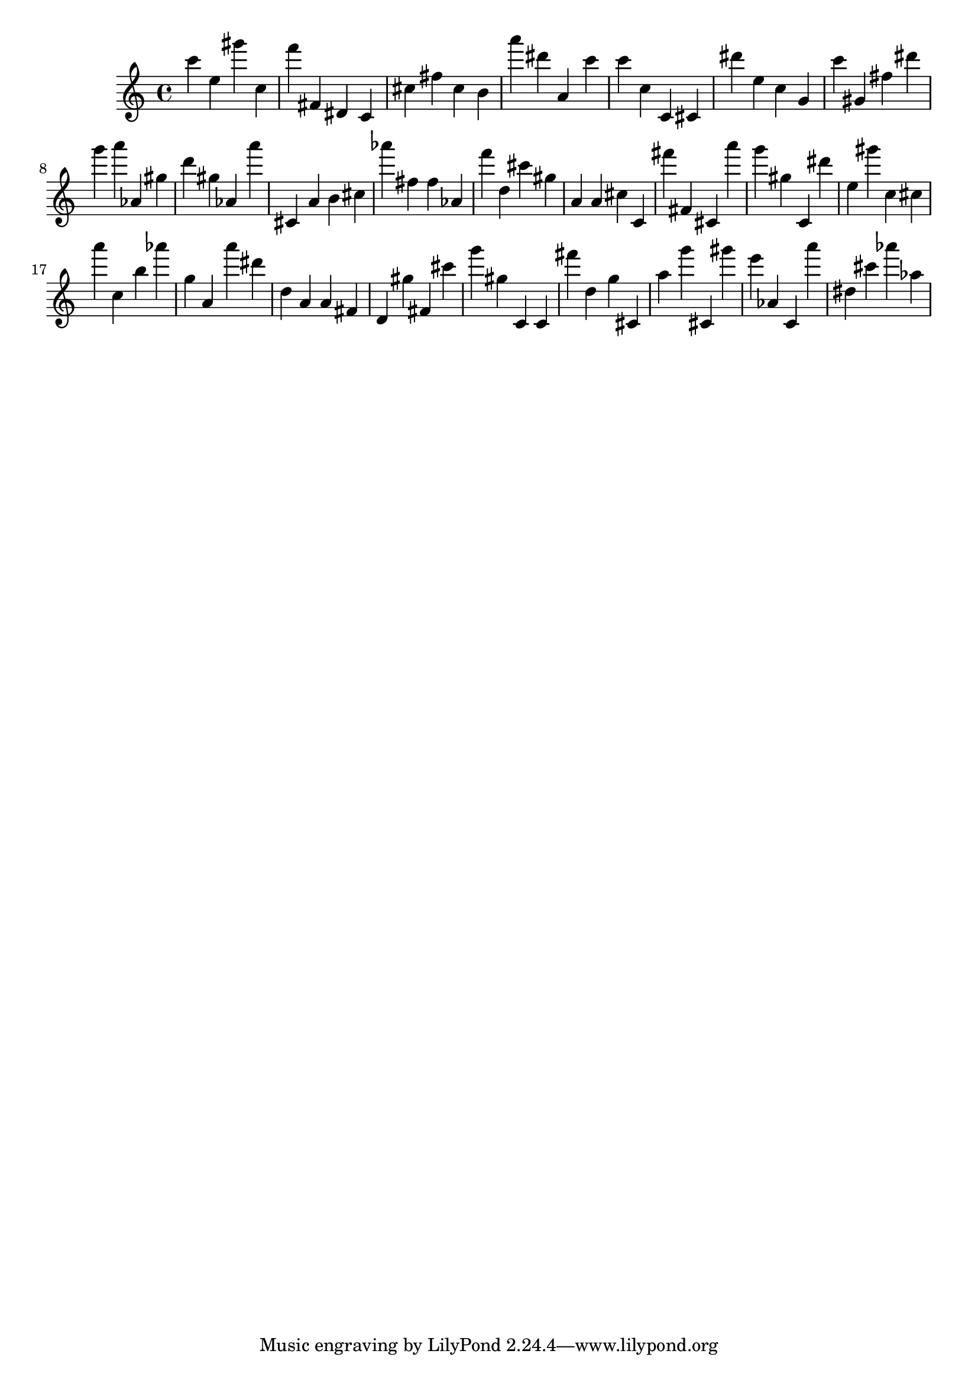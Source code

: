 \version "2.18.2"

\score {

{
\clef treble
c''' e'' gis''' c'' f''' fis' dis' c' cis'' fis'' cis'' b' a''' dis''' a' c''' c''' c'' c' cis' dis''' e'' c'' g' c''' gis' fis'' dis''' g''' a''' as' gis'' d''' gis'' as' a''' cis' a' b' cis'' as''' fis'' fis'' as' f''' d'' cis''' gis'' a' a' cis'' c' fis''' fis' cis' a''' g''' gis'' c' dis''' e'' gis''' c'' cis'' a''' c'' b'' as''' g'' a' a''' dis''' d'' a' a' fis' d' gis'' fis' cis''' g''' gis'' c' c' fis''' d'' g'' cis' a'' g''' cis' gis''' e''' as' c' a''' dis'' cis''' as''' as'' 
}

 \midi { }
 \layout { }
}